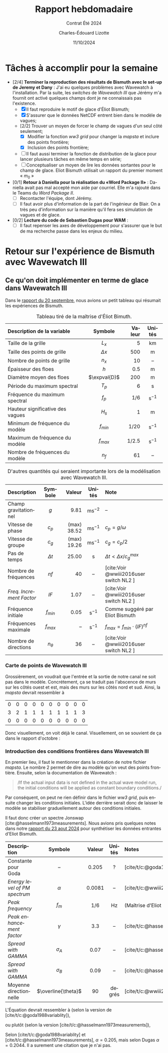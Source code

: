#+title: Rapport hebdomadaire
#+subtitle: Contrat Été 2024
#+author: Charles-Édouard Lizotte
#+date:11/10/2024
#+LANGUAGE: fr
#+BIBLIOGRAPHY: master-bibliography.bib
#+OPTIONS: toc:nil title:nil 
#+LaTeX_class: org-report


* Tâches à accomplir pour la semaine

+ [2/4] *Terminer la reproduction des résultats de Bismuth avec le set-up de Jeremy et Dany* : J'ai eu quelques problèmes avec Wavewatch à l'installation. Par la suite, les /switches/ de /Wavewatch III/ que Jérémy m'a fournit ont activé quelques champs dont je ne connaissais pas l'existence.
  - [X] Il faut reproduire le motif de glace d'Éliot Bismuth;
  - [X] S'assurer que le données NetCDF entrent bien dans le modèle de vagues;
  - [2/2] Trouver un moyen de forcer le champ de vagues d'un seul côté seulement;
    - [X] Modifier la fonction /ww3 grid/ pour changer la /mapsta/ et inclure des points frontière;
    - [X] Inclusion des points frontière;
  - [ ] Il faut aussi terminer la fonction de distribution de la glace pour lancer plusieurs tâches en même temps en série;
  - [ ] Conceptualiser un moyen de lire les données sortantes pour le champ de glace. Eliot Bismuth utilisait un rapport du premier moment « $m_0$ »
    
+ [0/1] *Retour à Daniella pour la réalisation du «Word Package II»* : Daniella avait pas mal accepté mon aide par courriel. Elle m'a rajouté dans le Teams du /Word Package II/.
  - [ ] Recontacter l'équipe, dont Jérémy. 
  - [ ] Il faut avoir plus d'information de la part de l'ingénieur de Blair. On a très peu d'information sur la manière qu'il fera ses simulation de vagues et de glace.
    
+ [0/2] *Lecture du code de Sebastien Dugas pour WAM* :
  - [ ] Il faut repenser les axes de développement pour s'assurer que le but de ma recherche passe dans les enjeux du milieu.


* Retour sur l'expérience de Bismuth avec Wavewatch III

** Ce qu'on doit implémenter en terme de glace dans Wavewatch III

Dans le [[file:Fichiers_pdf/rapport-2024-09-20.pdf][rapport du 20 septembre]], nous avions un petit tableau qui résumait les expériences de Bismuth.

#+name:tab:bismuth
#+attr_latex: :placement [!h]
#+caption: Tableau tiré de la maîtrise d'Éliot Bimuth.
|----------------------------------+--------------+--------+-------------------|
|----------------------------------+--------------+--------+-------------------|
| <l>                              |     <c>      |    <r> |        <c>        |
| Description de la variable       |   Symbole    | Valeur |      Unités       |
|----------------------------------+--------------+--------+-------------------|
| Taille de la grille              |    $L_x$     |      5 |        km         |
| Taille des points de grille      |  $\Delta x$  |    500 |         m         |
| Nombre de points de grille       |    $n_x$     |     10 |        --         |
| Épaisseur des floes              |     $h$      |    0.5 |         m         |
| Diamètre moyen des floes         | $\expval{D}$ |    200 |         m         |
| Période du maximum spectral      |    $T_p$     |      6 |         s         |
| Fréquence du maximum spectral    |    $f_p$     |    1/6 | $\mathrm{s}^{-1}$ |
| Hauteur significative des vagues |    $H_s$     |      1 |         m         |
| Minimum de fréquence du modèle   |  $f_{min}$   |   1/20 | $\mathrm{s}^{-1}$ |
| Maximum de fréquence du modèle   |  $f_{max}$   |  1/2.5 | $\mathrm{s}^{-1}$ |
| Nombre de fréquences du modèle   |     $n_f$    |     61 |        --         |
|----------------------------------+--------------+--------+-------------------|


#+attr_latex: :placement [!h]
#+caption: D'autres quantités qui seraient importante lors de la modélisation avec Wavewatch III.
|------------------------+------------+-------------+--------------------+----------------------------------------|
|------------------------+------------+-------------+--------------------+----------------------------------------|
| <l>                    |    <c>     |         <r> |        <c>         | <l>                                    |
| Description            |  Symbole   |      Valeur |       Unités       | Note                                   |
|------------------------+------------+-------------+--------------------+----------------------------------------|
| Champ gravitationnel   |    $g$     |        9.81 | $\mathrm{ms}^{-2}$ | --                                     |
| Vitesse de phase       |   $c_p$    | (max) 38.52 | $\mathrm{ms}^{-1}$ | $c_p = g/\omega$                       |
| Vitesse de groupe      |   $c_g$    | (max) 19.26 | $\mathrm{ms}^{-1}$ | $c_g = c_p/2$                          |
| Pas de temps           | $\Delta t$ |       25.00 |         s          | $\Delta t < \Delta x/c^{max}_g$        |
|------------------------+------------+-------------+--------------------+----------------------------------------|
| Nombre de fréquences   |    $nf$    |          40 |         --         | [cite:Voir @wwiii2016user switch NL2 ] |
| /Freq. Increment Factor/ |    $IF$    |        1.07 |         --         | [cite:Voir @wwiii2016user switch NL2 ] |
| Fréquence initiale     | $f_{min}$  |        0.05 | $\mathrm{s}^{-1}$  | Comme suggéré par Eliot Bismuth        |
| Fréquences maximale    | $f_{max}$  |          -- | $\mathrm{s}^{-1}$  | $f_{max} = f_{min}\cdot(IF)^{nf}$      |
| Nombre de directions   | $n_\theta$ |          36 |         --         | [cite:Voir @wwiii2016user switch NL2 ] |
|------------------------+------------+-------------+--------------------+----------------------------------------|

*** Carte de points de Wavewatch III

Grossièrement, on voudrait que l'entrée et la sortie de notre canal ne soit pas dans le modèle. Concrétement, ça se traduit pas l'abscence de murs sur les côtés ouest et est, mais des murs sur les côtés nord et sud. Ainsi, la /mapsta/ devrait ressembler à
#+attr_latex: :mode math :environment matrix
| 0 | 0 | 0 | 0 | 0 | 0 | 0 | 0 | 0 | 0 |
| 3 | 2 | 1 | 1 | 1 | 1 | 1 | 1 | 1 | 3 |
| 0 | 0 | 0 | 0 | 0 | 0 | 0 | 0 | 0 | 0 |

Donc visuellement, on voit déjà le canal. Visuellement, on se souvient de ça dans le rapport d'octobre :

#+attr_latex: :placement [h!]
#+name:fig:grid
#+caption: Grille initiale fournie à Wavewatch III.
\begin{figure}
\begin{center}
\begin{tikzpicture}
   \fill [ForestGreen!10] (0,0) rectangle (10,3);
   \fill [blue!15] (1,1) rectangle (9,2);
   \fill [white] (0,1) rectangle (1,2);
   \fill [white] (9,1) rectangle (10,2);
   \fill [red!15] (1,1) rectangle (2,2);
   \draw[dotted] (0,0) grid (10,3);
   \draw[thick] (0,0) rectangle (10,3);
%%%
   \draw[|{latex}-{latex}|] (10.25,0) -- (10.25,3);
   \draw (10.25,1.5) node [rotate=90,below] {$150$ m};
   \draw[|{latex}-{latex}|] (0,-0.25) -- (10,-0.25);
   \draw (5,-0.5) node [below] {$500$ m};
%%%
   \filldraw [dotted] (-0.25,0.5) -- (0.5,0.5);
   \filldraw [dotted] (-0.25,2.5) -- (0.5,2.5) circle (1pt);
   \draw [decoration={brace}, decorate, thick] (-0.25,0.5) -- (-0.25,2.5);
   \draw (-0.5,1.5) node [rotate=90,above] { 25m à 125m};
%%%
   \filldraw [dotted] (0.5,3.25) -- (0.5,2.5);
   \filldraw [dotted] (9.5,3.25) -- (9.5,2.5) circle (1pt);
   \draw [decoration={brace}, decorate, thick] (0.5,3.25) -- (9.5,3.25);
   \draw (5,3.5) node [above] { 25m à 475m};
 %%%
   \filldraw (0.5,0.5) circle (1pt);
   \draw (0.5,0.5) node [right] {(25m,25m)};
\end{tikzpicture}
\end{center}
\end{figure}


*** Introduction des conditions frontières dans Wavewatch III

En premier lieu, il faut le mentionner dans la création de notre fichier /mapsta/. Le nombre 2 permet de dire au modèle qu'on veut des points frontière. Ensuite, selon la documentation de Wavewatch : \medskip
#+begin_quote
/If the actual input data is not defined in the actual wave model run, the initial conditions will be applied as constant boundary conditions./\medskip
#+end_quote
Par conséquent, on peut ne rien définir dans le fichier /ww3 grid/, puis ensuite changer les conditions initiales. L'idée derrière serait donc de laisser le modèle se stabiliser graduellement autour des conditions initiales.\bigskip

Il faut donc créer un spectre Jonswap [cite:@hasselmann1973measurements]. Nous avions pris quelques notes dans notre [[file:rapport-2024-08-23.pdf][rapport du 23 aout 2024]] pour synthétiser les données entrantes d'Eliot Bismuth.

| <l>                         |         <c>         |  <c>   |  <c>   | <l>                                                   |
|-----------------------------+---------------------+--------+--------+-------------------------------------------------------|
|-----------------------------+---------------------+--------+--------+-------------------------------------------------------|
| Description                 |       Symbole       | Valeur | Unités | Notes                                                 |
|-----------------------------+---------------------+--------+--------+-------------------------------------------------------|
| Constante pour Goda         |         --          | 0.205  |   ?    | [cite/t/c:@goda1988variablity]                        |
| /Energy level of PM spectrum/ |      $\alpha$       | 0.0081 |   --   | [cite/t/c:@wwiii2016user] (Constante de Phillips)     |
| /Peak frequency/              |        $f_m$        |  1/6   |   Hz   | (Maîtrise d'Eliot Bismuth)                            |
| /Peak enhancement factor/     |      $\gamma$       |  3.3   |   --   | [cite/t/c:@hasselmann1973measurements;@wwiii2016user] |
| /Spread with GAMMA/           |     $\sigma_A$      |  0.07  |   --   | [cite/t/c:@hasselmann1973measurements;@wwiii2016user] |
| /Spread with GAMMA/           |     $\sigma_B$      |  0.09  |   --   | [cite/t/c:@hasselmann1973measurements;@wwiii2016user] |
| Moyenne directionnelle      | $\overline{\theta}$ |   90   | degrés | [cite/t/c:@wwiii2016user] (Convention océanographique) |
|-----------------------------+---------------------+--------+--------+-------------------------------------------------------|

L'Équation devrait ressembler à (selon la version de [cite/t/c:@goda1988variablity]),
\begin{equation}
   E_{JONSWAP-Goda}(f) = 0.205 H_s^2 \qty(\frac{f_p^4}{f^5}) \exp{-\frac{5}{4}\qty(\frac{f_p}{f})^4} \times 3.3^{\exp{\frac{-(f-f_p)^2}{2\sigma^2 f_p^2}}},
\end{equation}
ou plutôt (selon la version [cite/t/c:@hasselmann1973measurements]), 
\begin{align}
   && E_{JONSWAP}(f) = \alpha g^2 (2\pi)^{-4} f^{-5} \exp[- \frac{5}{4} \qty(\frac{f}{f_m})^{-4}]\times \gamma^{g(f,\sigma)}
   && \text{où}
   && g(f,\sigma) = \exp[ \frac{-(f-f_m)^2}{2\sigma^2f_m^2}]. &&
\end{align}
Selon [cite/t/c:@goda1988variablity] et [cite/t/c:@hasselmann1973measurements], $\alpha = 0.205$, mais selon Dugas $\alpha = 0.2044$. Il a surement une citation que je n'ai pas.

#+print_bibliography:
